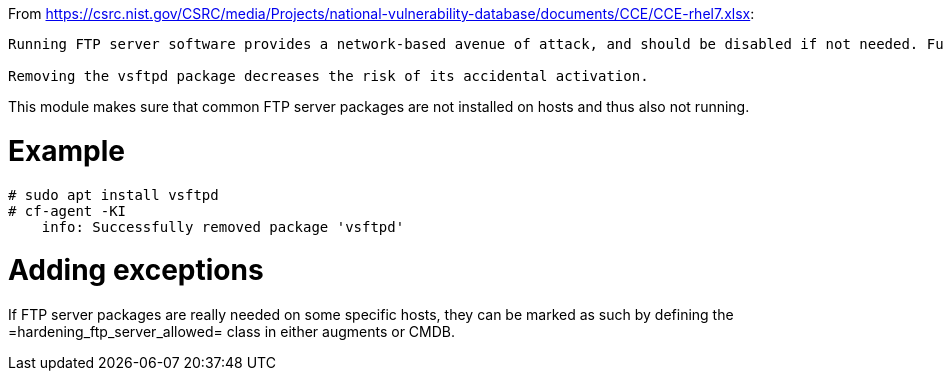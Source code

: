
From https://csrc.nist.gov/CSRC/media/Projects/national-vulnerability-database/documents/CCE/CCE-rhel7.xlsx:

```
Running FTP server software provides a network-based avenue of attack, and should be disabled if not needed. Furthermore, the FTP protocol is unencrypted and creates a risk of compromising sensitive information.

Removing the vsftpd package decreases the risk of its accidental activation.
```

This module makes sure that common FTP server packages are not installed
on hosts and thus also not running.

= Example

```console
# sudo apt install vsftpd
# cf-agent -KI
    info: Successfully removed package 'vsftpd'
```

= Adding exceptions

If FTP server packages are really needed on some specific hosts, they can be
marked as such by defining the =hardening_ftp_server_allowed= class in either
augments or CMDB.
